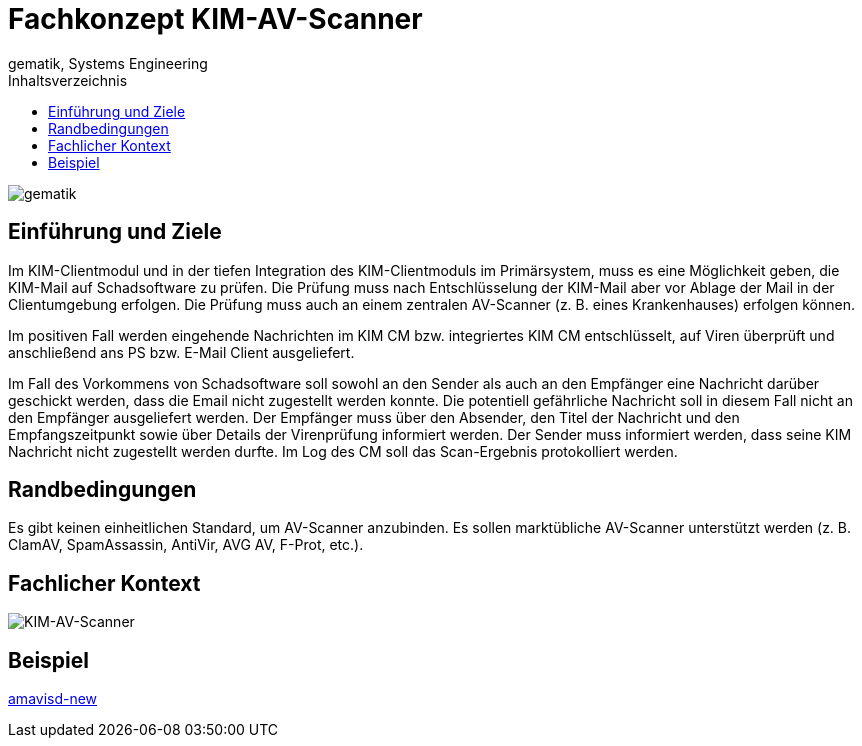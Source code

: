 = Fachkonzept KIM-AV-Scanner
gematik, Systems Engineering
:source-highlighter: rouge
:title-page:
:imagesdir: /images/
ifdef::env-github[]
:toc: preamble
endif::[]
ifndef::env-github[]
:toc: left
endif::[]
:toclevels: 3
:toc-title: Inhaltsverzeichnis
//:sectnums:

image::gematik_logo.svg[gematik,float="right"]

== Einführung und Ziele

Im KIM-Clientmodul und in der tiefen Integration des KIM-Clientmoduls im Primärsystem, muss es eine Möglichkeit geben, die KIM-Mail auf Schadsoftware zu prüfen. Die Prüfung muss nach Entschlüsselung der KIM-Mail aber vor Ablage der Mail in der Clientumgebung erfolgen. Die Prüfung muss auch an einem zentralen AV-Scanner (z. B. eines Krankenhauses) erfolgen können.

Im positiven Fall werden eingehende Nachrichten im KIM CM bzw. integriertes KIM CM entschlüsselt, auf Viren überprüft und anschließend ans PS bzw. E-Mail Client ausgeliefert.

Im Fall des Vorkommens von Schadsoftware soll sowohl an den Sender als auch an den Empfänger eine Nachricht darüber geschickt werden, dass die Email nicht zugestellt werden konnte. Die potentiell gefährliche Nachricht soll in diesem Fall nicht an den Empfänger ausgeliefert werden. Der Empfänger muss über den Absender, den Titel der Nachricht und den Empfangszeitpunkt sowie über Details der Virenprüfung informiert werden. Der Sender muss informiert werden, dass seine KIM Nachricht nicht zugestellt werden durfte. Im Log des CM soll das Scan-Ergebnis protokolliert werden.

== Randbedingungen

Es gibt keinen einheitlichen Standard, um AV-Scanner anzubinden.
Es sollen marktübliche AV-Scanner unterstützt werden (z. B. ClamAV, SpamAssassin, AntiVir, AVG AV, F-Prot, etc.).


== Fachlicher Kontext

image::architecture/KIM-AV-Scanner.svg[KIM-AV-Scanner]

== Beispiel

https://www.ijs.si/software/amavisd/[amavisd-new]

